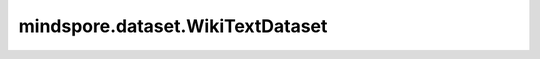 mindspore.dataset.WikiTextDataset
=================================

.. py:class:: mindspore.dataset.WikiTextDataset(dataset_dir, usage=None, num_samples=None, num_parallel_workers=None, shuffle=Shuffle.GLOBAL, num_shards=None, shard_id=None, cache=None)

    读取和解析WikiText2和WikiText103数据集的源数据集。

    生成的数据集有一列 `[text]` ，数据类型为string。

    参数：
        - **dataset_dir** (str) - 包含数据集文件的根目录路径。
        - **usage** (str, 可选) - 指定数据集的子集，可取值为'train', 'test', 'valid'或'all'。默认值：None，读取全部样本。
        - **num_samples** (int, 可选) - 指定从数据集中读取的样本数。默认值：None，读取全部样本。
        - **num_parallel_workers** (int, 可选) - 指定读取数据的工作线程数。默认值：None，使用mindspore.dataset.config中配置的线程数。
        - **shuffle** (Union[bool, Shuffle], 可选) - 每个epoch中数据混洗的模式，支持传入bool类型与枚举类型进行指定，默认值：mindspore.dataset.Shuffle.GLOBAL。
          如果 `shuffle` 为False，则不混洗，如果 `shuffle` 为True，等同于将 `shuffle` 设置为mindspore.dataset.Shuffle.GLOBAL。
          通过传入枚举变量设置数据混洗的模式：

          - **Shuffle.GLOBAL**：混洗文件和样本。
          - **Shuffle.FILES**：仅混洗文件。

        - **num_shards** (int, 可选) - 指定分布式训练时将数据集进行划分的分片数，默认值：None。指定此参数后， `num_samples` 表示每个分片的最大样本数。
        - **shard_id** (int, 可选) - 指定分布式训练时使用的分片ID号，默认值：None。只有当指定了 `num_shards` 时才能指定此参数。
        - **cache** (DatasetCache, 可选) - 单节点数据缓存服务，用于加快数据集处理，详情请阅读 `单节点数据缓存 <https://www.mindspore.cn/tutorials/experts/zh-CN/master/dataset/cache.html>`_ 。默认值：None，不使用缓存。

    **关于WikiText数据集：**

    WikiText数据集是一个包含1亿字的英语词典。
    这些样本术语来自维基百科的高级和基础文章，包括Wikitext2和Wikitext103的版本。
    对于WikiText2，分别在wiki.train.tokens中有36718个样本，在wiki.test.tokens中有4358个样本，在wiki.valid.tokens中有3760个样本。
    对于WikiText103，分别在wiki.train.tokens中有1801350个样本，wiki.test.tokens中的4358个样本，Wiki.valid.tokens中的3760个样本。

    以下是原始的WikiText数据集结构。可以将数据集文件解压缩到此目录结构中，并由MindSpore的API读取。

    .. code-block::

        .
        └── WikiText2/WikiText103
             ├── wiki.train.tokens
             ├── wiki.test.tokens
             ├── wiki.valid.tokens

    **引用：**

    .. code-block::

        @article{merity2016pointer,
          title={Pointer sentinel mixture models},
          author={Merity, Stephen and Xiong, Caiming and Bradbury, James and Socher, Richard},
          journal={arXiv preprint arXiv:1609.07843},
          year={2016}
        }

    .. include:: mindspore.dataset.Dataset.rst

    .. include:: mindspore.dataset.Dataset.b.rst

    .. include:: mindspore.dataset.Dataset.c.rst

    .. include:: mindspore.dataset.Dataset.d.rst

    .. include:: mindspore.dataset.Dataset.e.rst

    .. include:: mindspore.dataset.Dataset.f.rst

    .. include:: mindspore.dataset.Dataset.save.rst

    .. include:: mindspore.dataset.Dataset.g.rst

    .. include:: mindspore.dataset.Dataset.zip.rst
